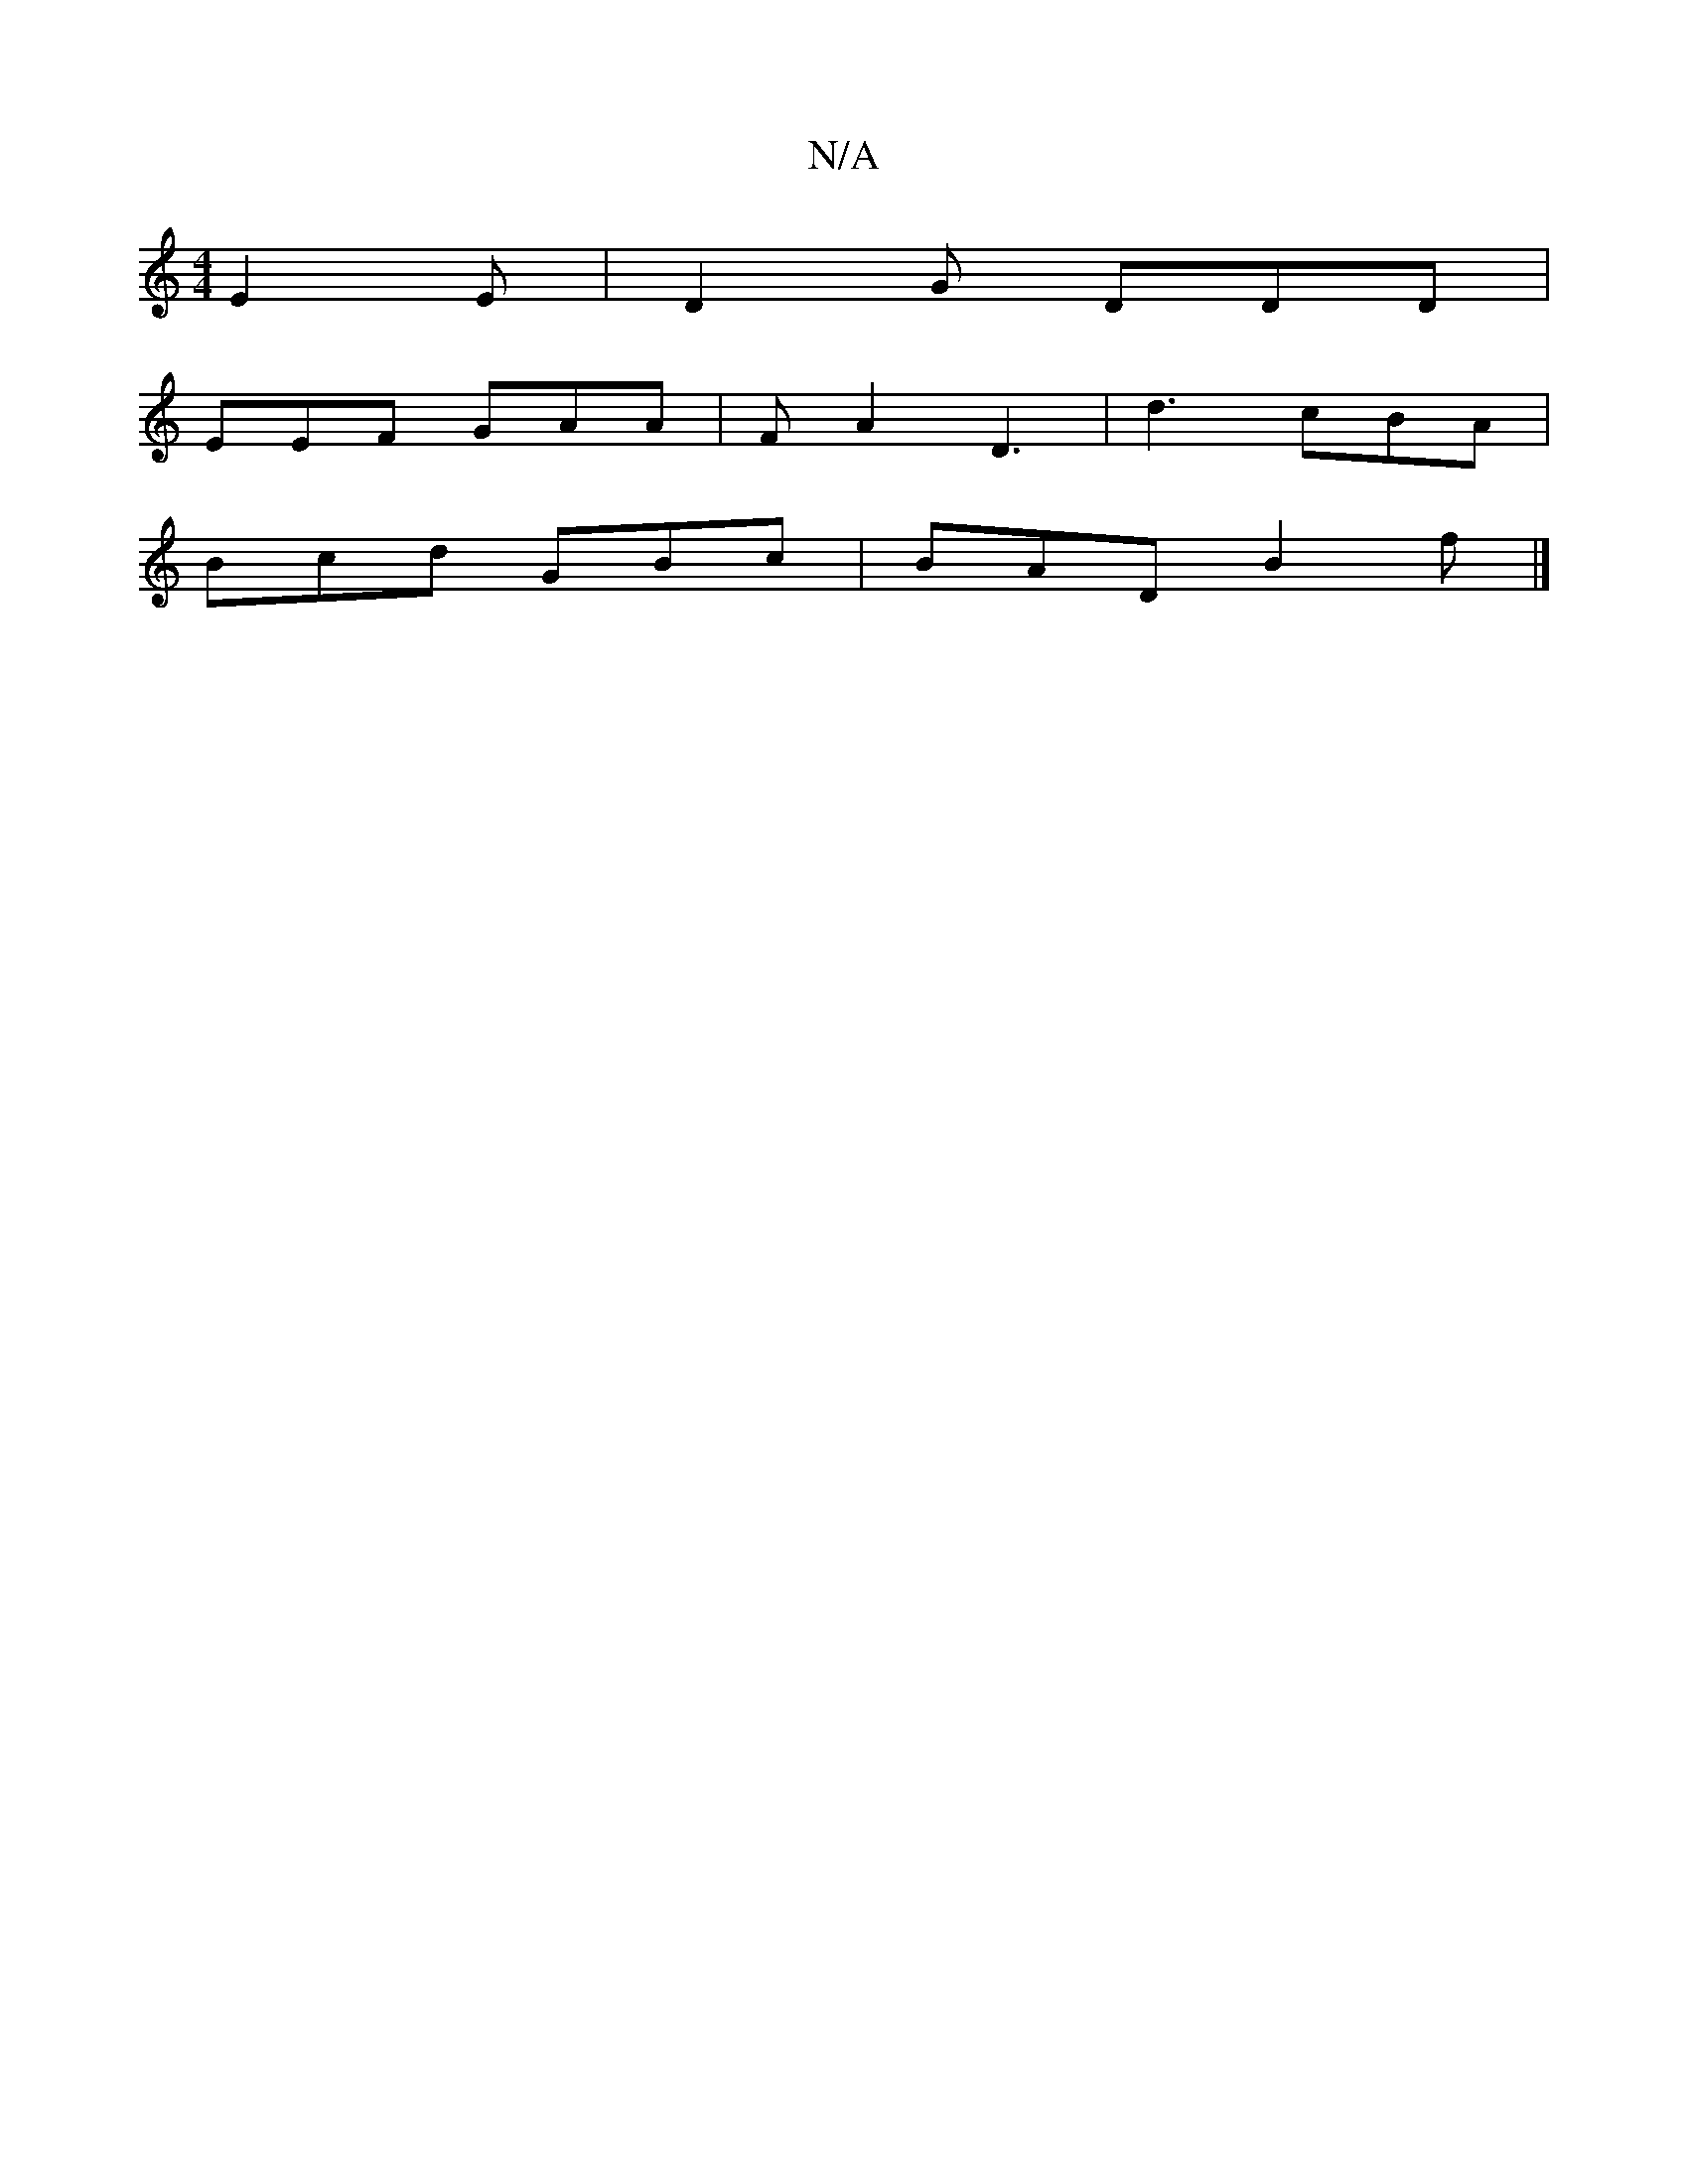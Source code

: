 X:1
T:N/A
M:4/4
R:N/A
K:Cmajor
E2E | D2G DDD |
EEF GAA | FA2 D3 | d3 cBA|
Bcd GBc|BAD B2f |]

ed |ecd efe |d2f cBA|
d2z fed B3 :|
|: ~d3 cAF | dAF ~G2A | dAF E2E | F3 DEC | B,CB, B,DA,||

A2A|G2c BdB |
d A3 B/A/Ac | ABc def | gdB A